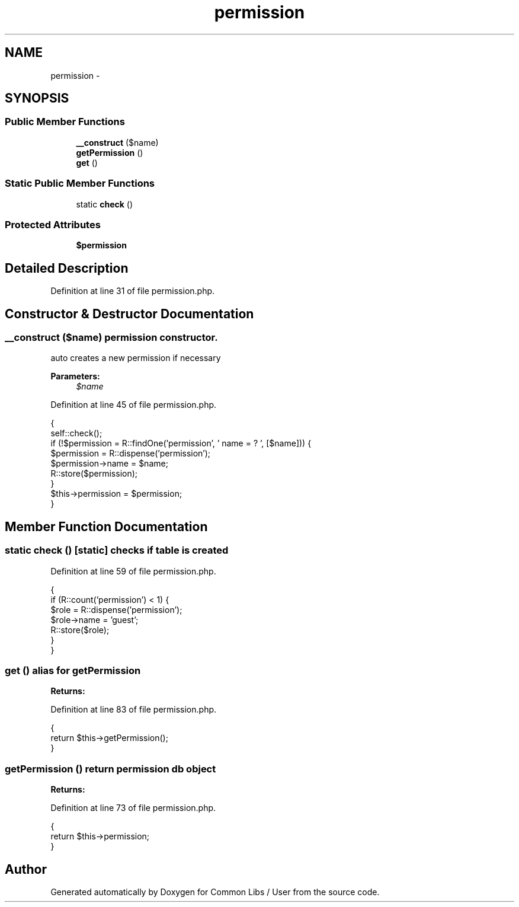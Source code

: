 .TH "permission" 3 "Sun Dec 18 2016" "Version 1.0.0 alpha" "Common Libs / User" \" -*- nroff -*-
.ad l
.nh
.SH NAME
permission \- 
.SH SYNOPSIS
.br
.PP
.SS "Public Member Functions"

.in +1c
.ti -1c
.RI "\fB__construct\fP ($name)"
.br
.ti -1c
.RI "\fBgetPermission\fP ()"
.br
.ti -1c
.RI "\fBget\fP ()"
.br
.in -1c
.SS "Static Public Member Functions"

.in +1c
.ti -1c
.RI "static \fBcheck\fP ()"
.br
.in -1c
.SS "Protected Attributes"

.in +1c
.ti -1c
.RI "\fB$permission\fP"
.br
.in -1c
.SH "Detailed Description"
.PP 
Definition at line 31 of file permission\&.php\&.
.SH "Constructor & Destructor Documentation"
.PP 
.SS "\fB__construct\fP ($name)"permission constructor\&.
.PP
auto creates a new permission if necessary
.PP
\fBParameters:\fP
.RS 4
\fI$name\fP 
.RE
.PP

.PP
Definition at line 45 of file permission\&.php\&.
.PP
.nf
    {
        self::check();
        if (!$permission = R::findOne('permission', ' name = ? ', [$name])) {
            $permission       = R::dispense('permission');
            $permission->name = $name;
            R::store($permission);
        }
        $this->permission = $permission;
    }
.fi
.SH "Member Function Documentation"
.PP 
.SS "static \fBcheck\fP ()\fC [static]\fP"checks if table is created 
.PP
Definition at line 59 of file permission\&.php\&.
.PP
.nf
    {
        if (R::count('permission') < 1) {
            $role       = R::dispense('permission');
            $role->name = 'guest';
            R::store($role);
        }
    }
.fi
.SS "\fBget\fP ()"alias for getPermission
.PP
\fBReturns:\fP
.RS 4
.RE
.PP

.PP
Definition at line 83 of file permission\&.php\&.
.PP
.nf
    {
        return $this->getPermission();
    }
.fi
.SS "\fBgetPermission\fP ()"return permission db object
.PP
\fBReturns:\fP
.RS 4
.RE
.PP

.PP
Definition at line 73 of file permission\&.php\&.
.PP
.nf
    {
        return $this->permission;
    }
.fi


.SH "Author"
.PP 
Generated automatically by Doxygen for Common Libs / User from the source code\&.
